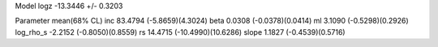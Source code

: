 Model
logz            -13.3446 +/- 0.3203

Parameter            mean(68% CL)
inc                  83.4794 (-5.8659)(4.3024)
beta                 0.0308 (-0.0378)(0.0414)
ml                   3.1090 (-0.5298)(0.2926)
log_rho_s            -2.2152 (-0.8050)(0.8559)
rs                   14.4715 (-10.4990)(10.6286)
slope                1.1827 (-0.4539)(0.5716)
